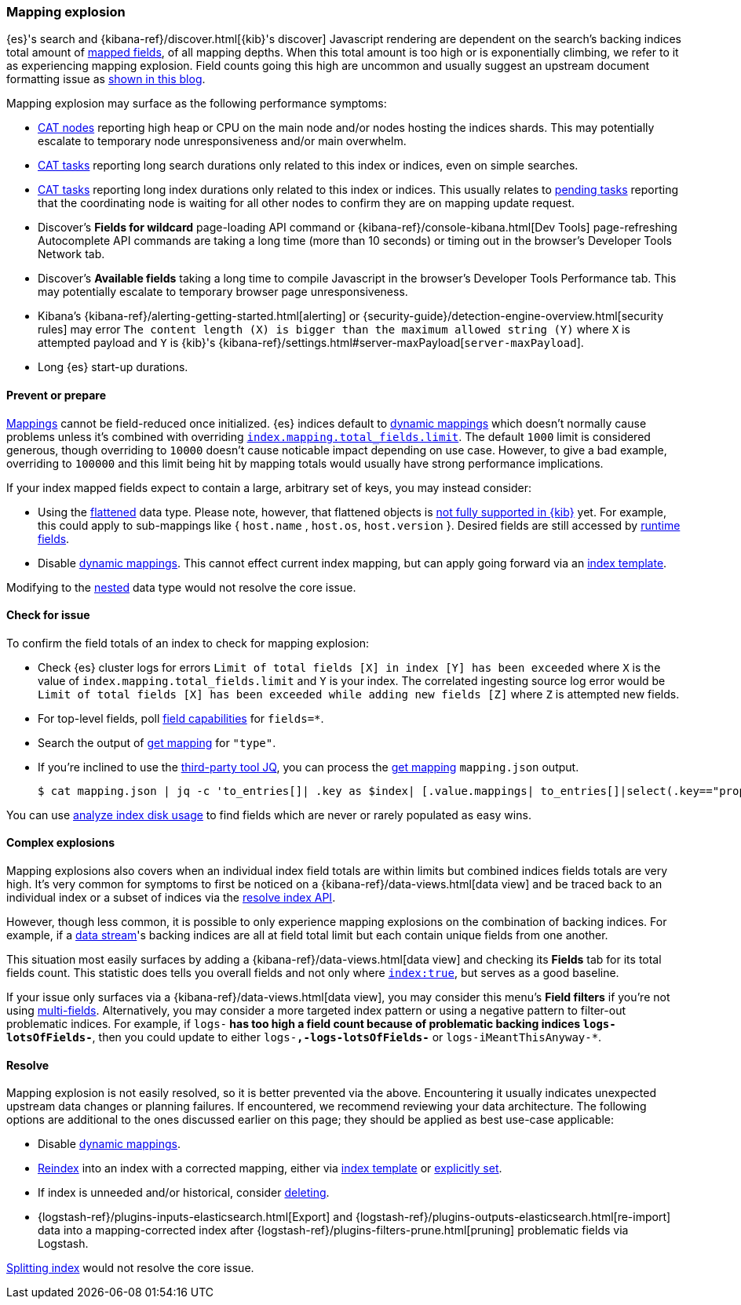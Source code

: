 [[mapping-explosion]]
=== Mapping explosion

{es}'s search and {kibana-ref}/discover.html[{kib}'s discover] Javascript rendering are
dependent on the search's backing indices total amount of
<<mapping-types,mapped fields>>, of all mapping depths. When this total
amount is too high or is exponentially climbing, we refer to it as
experiencing mapping explosion. Field counts going this high are uncommon
and usually suggest an upstream document formatting issue as
link:https://www.elastic.co/blog/found-crash-elasticsearch#mapping-explosion[shown in this blog].

Mapping explosion may surface as the following performance symptoms:

* <<cat-nodes,CAT nodes>> reporting high heap or CPU on the main node
and/or nodes hosting the indices shards. This may potentially
escalate to temporary node unresponsiveness and/or main overwhelm.

* <<cat-tasks,CAT tasks>> reporting long search durations only related to
this index or indices, even on simple searches.

* <<cat-tasks,CAT tasks>> reporting long index durations only related to
this index or indices. This usually relates to <<cluster-pending,pending tasks>>
reporting that the coordinating node is waiting for all other nodes to
confirm they are on mapping update request.

* Discover's **Fields for wildcard** page-loading API command or {kibana-ref}/console-kibana.html[Dev Tools] page-refreshing Autocomplete API commands are taking a long time (more than 10 seconds) or
timing out in the browser's Developer Tools Network tab.

* Discover's **Available fields** taking a long time to compile Javascript in the browser's Developer Tools Performance tab. This may potentially escalate to temporary browser page unresponsiveness.

* Kibana's {kibana-ref}/alerting-getting-started.html[alerting] or {security-guide}/detection-engine-overview.html[security rules] may error `The content length (X) is bigger than the maximum allowed string (Y)` where `X` is attempted payload and `Y` is {kib}'s {kibana-ref}/settings.html#server-maxPayload[`server-maxPayload`].

* Long {es} start-up durations.

[discrete]
[[prevent]]
==== Prevent or prepare

<<mapping,Mappings>> cannot be field-reduced once initialized.
{es} indices default to <<dynamic-mapping,dynamic mappings>> which
doesn't normally cause problems unless it's combined with overriding
<<mapping-settings-limit,`index.mapping.total_fields.limit`>>. The
default `1000` limit is considered generous, though overriding to `10000`
doesn't cause noticable impact depending on use case. However, to give
a bad example, overriding to `100000` and this limit being hit
by mapping totals would usually have strong performance implications.

If your index mapped fields expect to contain a large, arbitrary set of
keys, you may instead consider:

* Using the <<flattened,flattened>> data type. Please note,
however, that flattened objects is link:https://github.com/elastic/kibana/issues/25820[not fully supported in {kib}] yet. For example, this could apply to sub-mappings like { `host.name` ,
`host.os`, `host.version` }. Desired fields are still accessed by
<<runtime-search-request,runtime fields>>.

* Disable <<dynamic-mapping,dynamic mappings>>.
This cannot effect current index mapping, but can apply going forward via an <<index-templates,index template>>.

Modifying to the <<nested,nested>> data type would not resolve the core
issue.

[discrete]
[[check]]
==== Check for issue

To confirm the field totals of an index to check for mapping explosion:

* Check {es} cluster logs for errors `Limit of total fields [X] in index [Y] has been exceeded` where `X` is the value of  `index.mapping.total_fields.limit` and `Y` is your index. The correlated ingesting source log error would be `Limit of total fields [X] has been exceeded while adding new fields [Z]` where `Z` is attempted new fields.

* For top-level fields, poll <<search-field-caps,field capabilities>> for `fields=*`.

* Search the output of <<indices-get-mapping,get mapping>> for `"type"`.

* If you're inclined to use the link:https://stedolan.github.io/jq[third-party tool JQ], you can process the <<indices-get-mapping,get mapping>> `mapping.json` output.
+
[source, sh]
----
$ cat mapping.json | jq -c 'to_entries[]| .key as $index| [.value.mappings| to_entries[]|select(.key=="properties") | {(.key):([.value|..|.type?|select(.!=null)]|length)}]| map(to_entries)| flatten| from_entries| ([to_entries[].value]|add)| {index: $index, field_count: .}'
----

You can use <<indices-disk-usage,analyze index disk usage>> to find fields which are never or rarely populated as easy wins.

[discrete]
[[complex]]
==== Complex explosions

Mapping explosions also covers when an individual index field totals are within limits but combined indices fields totals are very high. It's very common for symptoms to first be noticed on a {kibana-ref}/data-views.html[data view] and be traced back to an individual index or a subset of indices via the
<<indices-resolve-index-api,resolve index API>>.

However, though less common, it is possible to only experience mapping explosions on the combination of backing indices. For example, if a <<data-streams,data stream>>'s backing indices are all at field total limit but each contain unique fields from one another.

This situation most easily surfaces by adding a {kibana-ref}/data-views.html[data view] and checking its **Fields** tab for its total fields count. This statistic does tells you overall fields and not only where <<mapping-index,`index:true`>>, but serves as a good baseline.

If your issue only surfaces via a {kibana-ref}/data-views.html[data view], you may consider this menu's **Field filters** if you're not using <<mapping-types,multi-fields>>. Alternatively, you may consider a more targeted index pattern or using a negative pattern to filter-out problematic indices. For example, if `logs-*` has too high a field count because of problematic backing indices `logs-lotsOfFields-*`, then you could update to either `logs-*,-logs-lotsOfFields-*` or `logs-iMeantThisAnyway-*`.


[discrete]
[[resolve]]
==== Resolve

Mapping explosion is not easily resolved, so it is better prevented via the above. Encountering it usually indicates unexpected upstream data changes or planning failures. If encountered, we recommend reviewing your data architecture. The following options are additional to the ones discussed earlier on this page; they should be applied as best use-case applicable:

* Disable <<dynamic-mapping,dynamic mappings>>.

* <<docs-reindex,Reindex>> into an index with a corrected mapping,
either via <<index-templates,index template>> or <<explicit-mapping,explicitly set>>.

* If index is unneeded and/or historical, consider <<indices-delete-index,deleting>>.

* {logstash-ref}/plugins-inputs-elasticsearch.html[Export] and {logstash-ref}/plugins-outputs-elasticsearch.html[re-import] data into a mapping-corrected index after {logstash-ref}/plugins-filters-prune.html[pruning]
problematic fields via Logstash.

<<indices-split-index,Splitting index>> would not resolve the core issue.
